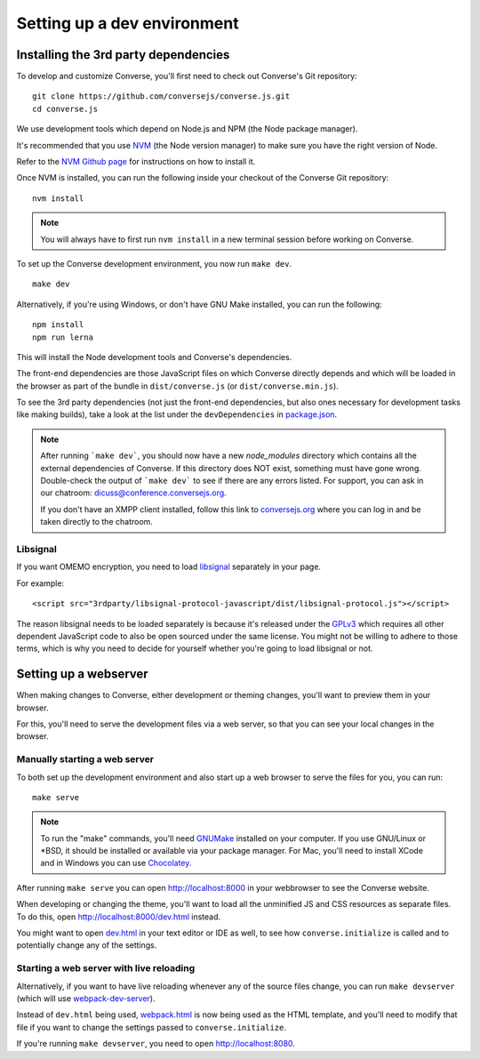 .. raw:: html

    <div id="banner"><a href="https://github.com/jcbrand/converse.js/blob/master/docs/source/dependencies.rst">Edit me on GitHub</a></div>

.. _`development`:

============================
Setting up a dev environment
============================

Installing the 3rd party dependencies
=====================================

To develop and customize Converse, you'll first need to check out Converse's Git
repository:

::

    git clone https://github.com/conversejs/converse.js.git
    cd converse.js


We use development tools which depend on Node.js and NPM (the Node package manager).

It's recommended that you use `NVM <https://github.com/nvm-sh/nvm>`_ (the Node version manager)
to make sure you have the right version of Node.

Refer to the `NVM Github page <https://github.com/nvm-sh/nvm#install--update-script>`_ for instructions on how to install it.

Once NVM is installed, you can run the following inside your checkout of the Converse Git repository:

::

    nvm install

.. note::
    You will always have to first run ``nvm install`` in a new terminal session before working on Converse.


To set up the Converse development environment, you now run ``make dev``.

::

    make dev

Alternatively, if you're using Windows, or don't have GNU Make installed, you can run the
following:

::

  npm install
  npm run lerna

This will install the Node development tools and Converse's dependencies.

The front-end dependencies are those JavaScript files on which
Converse directly depends and which will be loaded in the browser as part of
the bundle in ``dist/converse.js`` (or ``dist/converse.min.js``).

To see the 3rd party dependencies (not just the front-end dependencies, but
also ones necessary for development tasks like making builds), take a look at
the list under the ``devDependencies`` in `package.json <https://github.com/jcbrand/converse.js/blob/master/package.json>`_.

.. note::
    After running ```make dev```, you should now have a new *node_modules* directory
    which contains all the external dependencies of Converse.
    If this directory does NOT exist, something must have gone wrong.
    Double-check the output of ```make dev``` to see if there are any errors
    listed. For support, you can ask in our chatroom: `dicuss@conference.conversejs.org <xmpp:discuss@conference.conversejs.org>`_.

    If you don't have an XMPP client installed, follow this link to
    `conversejs.org <https://conversejs.org/fullscreen#converse/room?jid=discuss@conference.conversejs.org>`_
    where you can log in and be taken directly to the chatroom.


.. _`dependency-libsignal`:

Libsignal
---------

If you want OMEMO encryption, you need to load `libsignal <https://github.com/signalapp/libsignal-protocol-javascript>`_ separately in your page.

For example::

    <script src="3rdparty/libsignal-protocol-javascript/dist/libsignal-protocol.js"></script>

The reason libsignal needs to be loaded separately is because it's released
under the `GPLv3 <https://github.com/signalapp/libsignal-protocol-javascript/blob/master/LICENSE>`_
which requires all other dependent JavaScript code to also be open sourced under the same
license. You might not be willing to adhere to those terms, which is why you
need to decide for yourself whether you're going to load libsignal or not.


.. _`webserver`:

Setting up a webserver
======================

When making changes to Converse, either development or theming changes,
you'll want to preview them in your browser.

For this, you'll need to serve the development files via a web server,
so that you can see your local changes in the browser.

Manually starting a web server
------------------------------

To both set up the development environment and also start up a web browser to
serve the files for you, you can run::

    make serve

.. note::
    To run the "make" commands, you'll need `GNUMake <https://www.gnu.org/software/make>`_
    installed on your computer. If you use GNU/Linux or \*BSD, it should be installed or
    available via your package manager. For Mac, you'll need to install XCode and in
    Windows you can use `Chocolatey <https://chocolatey.org/>`_.

After running ``make serve`` you can open http://localhost:8000 in your webbrowser to see the Converse website.

When developing or changing the theme, you'll want to load all the
unminified JS and CSS resources as separate files. To do this, open http://localhost:8000/dev.html instead.

You might want to open `dev.html <https://github.com/conversejs/converse.js/blob/master/dev.html>`_ in your text editor or IDE as well, to see
how ``converse.initialize`` is called and to potentially change any of the
settings.

Starting a web server with live reloading
-----------------------------------------

Alternatively, if you want to have live reloading whenever any of the source files change, you
can run ``make devserver`` (which will use `webpack-dev-server <https://github.com/webpack/webpack-dev-server>`_).

Instead of ``dev.html`` being used, `webpack.html <https://github.com/conversejs/converse.js/blob/master/webpack.html>`_
is now being used as the HTML template, and you'll need to modify that file if
you want to change the settings passed to ``converse.initialize``.

If you're running ``make devserver``, you need to open http://localhost:8080.

